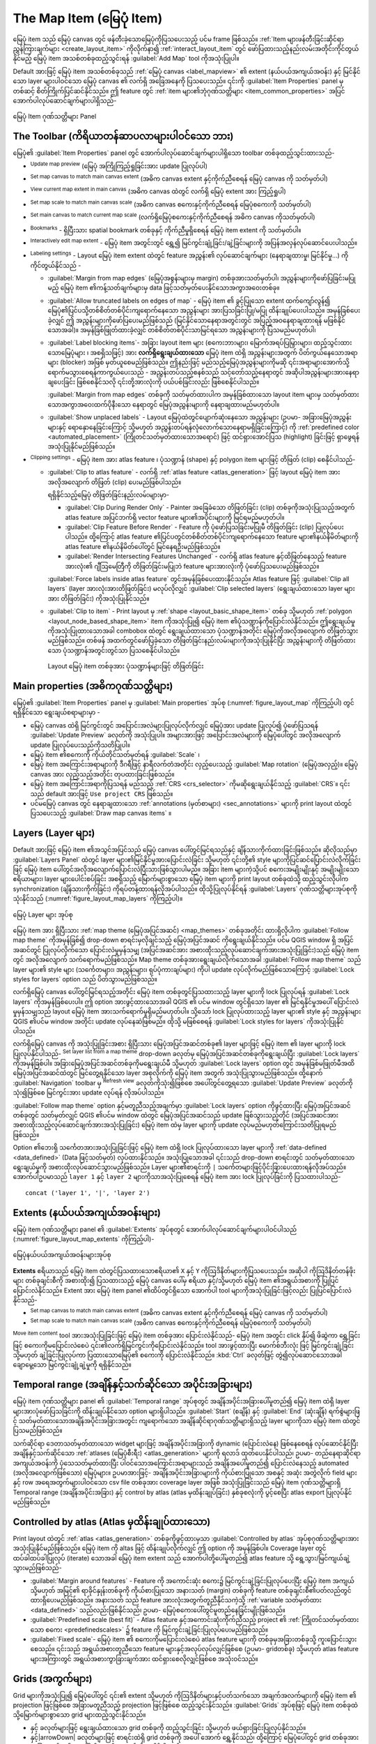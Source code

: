 .. index:: Layout; Map item
.. _layout_map_item:

The Map Item (မြေပုံ Item)
===========================

.. only:: html

   .. contents::
      :local:


မြေပုံ item သည် မြေပုံ canvas တွင် ဖန်တီးခဲ့သောမြေပုံကိုပြသပေးသည့် ပင်မ frame ဖြစ်သည်။ :ref:`Item များဖန်တီးခြင်းဆိုင်ရာညွှန်ကြားချက်များ <create_layout_item>` ကိုလိုက်နာ၍ :ref:`interact_layout_item` တွင် ဖော်ပြထားသည့်နည်းလမ်းအတိုင်းကိုင်တွယ်နိုင်မည့် မြေပုံ item အသစ်တစ်ခုထည့်သွင်းရန် |addMap| :guilabel:`Add Map` tool ကိုအသုံးပြုပါ။

Default အားဖြင့် မြေပုံ item အသစ်တစ်ခုသည် :ref:`မြေပုံ canvas <label_mapview>` ၏ extent (နယ်ပယ်အကျယ်အဝန်း) နှင့် မြင်နိုင်သော layer များပါဝင်သော မြေပုံ canvas ၏ လက်ရှိ အခြေအနေကို ပြသပေးသည်။ ၎င်းကို :guilabel:`Item Properties` panel မှတစ်ဆင့် စိတ်ကြိုက်ပြင်ဆင်နိုင်သည်။ ဤ feature တွင် :ref:`item များ၏ဘုံဂုဏ်သတ္တိများ <item_common_properties>` အပြင် အောက်ပါလုပ်ဆောင်ချက်များပါရှိသည်-

.. _figure_layout_map:

.. figure:: img/map_mainproperties.png
   :align: center

   မြေပုံ Item ဂုဏ်သတ္တိများ Panel


The Toolbar (ကိရိယာတန်ဆာပလာများပါဝင်သော ဘား)
---------------------------------------------

မြေပုံ၏ :guilabel:`Item Properties` panel တွင် အောက်ပါလုပ်ဆောင်ချက်များပါရှိသော toolbar တစ်ခုထည့်သွင်းထားသည်- 

* |refresh| :sup:`Update map preview` (မြေပုံ အကြိုကြည့်ရှုခြင်းအား update ပြုလုပ်ပါ)
* |setToCanvasExtent| :sup:`Set map canvas to match main canvas extent` (အဓိက canvas extent နှင့်ကိုက်ညီစေရန် မြေပုံ canvas ကို သတ်မှတ်ပါ)
* |viewExtentInCanvas| :sup:`View current map extent in main canvas` (အဓိက canvas ထဲတွင် လက်ရှိ မြေပုံ extent အား ကြည့်ရှုပါ)
* |setToCanvasScale| :sup:`Set map scale to match main canvas scale` (အဓိက canvas စကေးနှင့်ကိုက်ညီစေရန် မြေပုံစကေးကို သတ်မှတ်ပါ)
* |viewScaleInCanvas| :sup:`Set main canvas to match current map scale` (လက်ရှိမြေပုံစကေးနှင့်ကိုက်ညီစေရန် အဓိက canvas ကိုသတ်မှတ်ပါ)
* |showBookmarks| :sup:`Bookmarks` - ရှိပြီးသား spatial bookmark တစ်ခုနှင့် ကိုက်ညီမှုရှိစေရန် မြေပုံ item extent ကို သတ်မှတ်ပါ။
* |moveItemContent| :sup:`Interactively edit map extent` - မြေပုံ item အတွင်းတွင် ရွှေ့၍ မြင်ကွင်းချုံ့ခြင်း/ချဲ့ခြင်းများကို အပြန်အလှန်လုပ်ဆောင်ပေးပါသည်။
* |labelingSingle| :sup:`Labeling settings` - Layout မြေပုံ item extent ထဲတွင် feature အညွှန်း၏ လုပ်ဆောင်ချက်များ (နေရာချထားမှု၊ မြင်နိုင်မှု...) ကို ကိုင်တွယ်နိုင်သည် -
  

  * :guilabel:`Margin from map edges` (မြေပုံအစွန်းများမှ margin) တစ်ခုအားသတ်မှတ်ပါ၊ အညွှန်းများကိုဖော်ပြခြင်းမပြုမည့် မြေပုံ item ၏ကန့်သတ်ချက်များမှ data ဖြင့်သတ်မှတ်ပေးနိုင်သောအကွာအဝေးတစ်ခု။
  * |unchecked| :guilabel:`Allow truncated labels on edges of map` - မြေပုံ item ၏ ခွင့်ပြုသော extent ထက်ကျော်လွန်၍ မြေပုံ၏ပြင်ပသို့တစ်စိတ်တစ်ပိုင်းကျရောက်နေသော အညွှန်းများ အားပြသခြင်းပြု/မပြု ထိန်းချုပ်ပေးပါသည်။ အမှန်ခြစ်ပေးခဲ့လျှင် ဤ အညွှန်းများကိုဖော်ပြပေးမည်ဖြစ်သည် (မြင်နိုင်သောနေရာအတွင်းတွင် အပြည့်အဝနေရာချထားရန် မဖြစ်နိုင်သောအခါ)။ အမှန်ခြစ်ဖြုတ်ထားခဲ့လျှင် တစ်စိတ်တစ်ပိုင်းသာမြင်ရသော အညွှန်းများကို ပြသမည်မဟုတ်ပါ၊ 
  * :guilabel:`Label blocking items`- အခြား layout item များ (စကေးဘားများ၊ မြောက်အရပ်ပြမြှားများ၊ ထည့်သွင်းထားသောမြေပုံများ ၊ အစရှိသဖြင့်) အား **လက်ရှိရွေးချယ်ထားသော** မြေပုံ item ထဲရှိ အညွှန်းများအတွက် ပိတ်ကွယ်နေသောအရာများ (blocker) အဖြစ် မှတ်ယူစေမည်ဖြစ်သည်။ ဤနည်းဖြင့် မည်သည့်မြေပုံအညွှန်းများကိုမဆို ၎င်းအရာများအောက်သို့ ရောက်မသွားစေရန်ကာကွယ်ပေးသည် - အညွှန်းတပ်သည့်စနစ်သည် သင့်တော်သည့်နေရာတွင် အဆိုပါအညွှန်းများအားနေရာချပေးခြင်း ဖြစ်စေနိုင်သလို ၎င်းတို့အားလုံးကို ပယ်ပစ်ခြင်းလည်း ဖြစ်စေနိုင်ပါသည်။
    
   
    :guilabel:`Margin from map edges` တစ်ခုကို သတ်မှတ်ထားပါက အမှန်ခြစ်ထားသော layout item များမှ သတ်မှတ်ထားသောအကွာအဝေးထက်ပိုနီးသော နေရာတွင် မြေပုံအညွှန်းများကို နေရာချထားမည်မဟုတ်ပါ။
    
  * :guilabel:`Show unplaced labels` - Layout မြေပုံထဲတွင်ပျောက်ဆုံးနေသော အညွှန်းများ (ဥပမာ- အခြားမြေပုံအညွှန်းများနှင့် ရောနှောနေခြင်းကြောင့် သို့မဟုတ်  အညွှန်းတပ်ရန်လုံလောက်သောနေရာမရှိခြင်းကြောင့်) ကို :ref:`predefined color <automated_placement>` (ကြိုတင်သတ်မှတ်ထားသောအရောင်) ဖြင့် ထင်ရှားအောင်ပြသ (highlight) ခြင်းဖြင့် ရှာဖွေရန်အသုံးပြုနိုင်မည်ဖြစ်သည်။
     
* |clip| :sup:`Clipping settings` - မြေပုံ item အား atlas feature ၊ ပုံသဏ္ဍာန် (shape) နှင့် polygon item များဖြင့် တိဖြတ် (clip) စေနိုင်ပါသည်-

  * |checkbox| :guilabel:`Clip to atlas feature` - လက်ရှိ :ref:`atlas feature <atlas_generation>` ဖြင့် layout မြေပုံ item အား အလိုအလျောက် တိဖြတ် (clip) ပေးမည်ဖြစ်ပါသည်။
    
    ရရှိနိုင်သည့်မြေပုံ တိဖြတ်ခြင်းနည်းလမ်းများမှာ-

    * :guilabel:`Clip During Render Only` - Painter အခြေခံသော တိဖြတ်ခြင်း (clip) တစ်ခုကိုအသုံးပြုသည့်အတွက် atlas feature အပြင်ဘက်ရှိ vector feature များ၏အပိုင်းများကို မြင်ရမည်မဟုတ်ပါ။       
    * :guilabel:`Clip Feature Before Render` - Feature ကို ပုံဖော်ပြသခြင်းမပြုမီ တိဖြတ်ခြင်း (clip) ပြုလုပ်ပေးပါသည်။ ထို့ကြောင့် atlas feature ၏ပြင်ပတွင်တစ်စိတ်တစ်ပိုင်းကျရောက်နေသော feature များ၏နယ်နိမိတ်များကို atlas feature ၏နယ်နိမိတ်ပေါ်တွင် မြင်နေရဦးမည်ဖြစ်သည်။ 
    * :guilabel:`Render Intersecting Features Unchanged` - လက်ရှိ atlas feature နှင့်ထိဖြတ်နေသည့် feature အားလုံး၏ ဂျီဩမေတြီကို တိဖြတ်ခြင်းမပြုဘဲ feature များအားလုံးကို ပုံဖော်ပြသပေးမည်ဖြစ်သည်။

    |checkbox| :guilabel:`Force labels inside atlas feature` တွင်အမှန်ခြစ်ပေးထားနိုင်သည်။ Atlas feature ဖြင့် |radioButtonOff| :guilabel:`Clip all layers` (layer အားလုံးအားတိဖြတ်ခြင်း) မလုပ်လိုလျှင် |radioButtonOn| :guilabel:`Clip selected layers` (ရွေးချယ်ထားသော layer များအား တိဖြတ်ခြင်း) ကိုအသုံးပြုနိုင်သည်။
  * |checkbox| :guilabel:`Clip to item` - Print layout မှ :ref:`shape <layout_basic_shape_item>` တစ်ခု သို့မဟုတ် :ref:`polygon
    <layout_node_based_shape_item>` item ကိုအသုံးပြု၍ မြေပုံ item ၏ပုံသဏ္ဍာန်ကိုပြောင်းလဲနိုင်သည်။ ဤရွေးချယ်မှုကိုအသုံးပြုထားသောအခါ combobox ထဲတွင် ရွေးချယ်ထားသော ပုံသဏ္ဍာန်အတိုင်း မြေပုံကိုအလိုအလျောက် တိဖြတ်သွားမည်ဖြစ်သည်။ တစ်ဖန် အထက်တွင်ဖော်ပြခဲ့သော တိဖြတ်ခြင်းနည်းလမ်းများကိုအသုံးပြုနိုင်ပြီး အညွှန်းများကို တိဖြတ်ထားသော ပုံသဏ္ဍာန်အတွင်းတွင်သာ ပြသစေနိုင်ပါသည်။
    
    .. _figure_layout_mapclipitem:

    .. figure:: img/map_cliptoitem.*
       :align: center

       Layout မြေပုံ item တစ်ခုအား ပုံသဏ္ဍာန်များဖြင့် တိဖြတ်ခြင်း

.. _`layout_main_properties`:

Main properties (အဓိကဂုဏ်သတ္တိများ)
------------------------------------

မြေပုံ၏ :guilabel:`Item Properties` panel မှ :guilabel:`Main properties` အုပ်စု (:numref:`figure_layout_map` ကိုကြည့်ပါ) တွင်ရရှိနိုင်သော ရွေးချယ်စရာများမှာ -

* မြေပုံ canvas ထဲရှိ မြင်ကွင်းတွင် အပြောင်းအလဲများပြုလုပ်လိုက်လျှင် မြေပုံအား update ပြုလုပ်၍ ပုံဖော်ပြသရန် :guilabel:`Update Preview` ခလုတ်ကို အသုံးပြုပါ။ အများအားဖြင့်  အပြောင်းအလဲများကို မြေပုံပေါ်တွင် အလိုအလျောက် update ပြုလုပ်ပေးသည်ကိုသတိပြုပါ။ 
* မြေပုံ item ၏စကေးကို ကိုယ်တိုင်သတ်မှတ်ရန် :guilabel:`Scale` ၊
* မြေပုံ item အကြောင်းအရာများကို ဒီဂရီဖြင့် နာရီလက်တံအတိုင်း လှည့်ပေးသည့် :guilabel:`Map rotation` (မြေပုံအလှည့်)။ မြေပုံ canvas အား လှည့်သည့်အတိုင်း တုပထားခြင်းဖြစ်သည်။
* မြေပုံ item အကြောင်းအရာကိုပြသရန် မည်သည့် :ref:`CRS <crs_selector>` ကိုမဆိုရွေးချယ်နိုင်သည့် :guilabel:`CRS`။ ၎င်းသည် default အားဖြင့် ``Use project CRS`` ဖြစ်သည်။
* ပင်မမြေပုံ canvas တွင် နေရာချထားသော :ref:`annotations (မှတ်စာများ) <sec_annotations>` များကို print layout ထဲတွင်ပြသပေးသည့် |checkbox| :guilabel:`Draw map canvas items` ။ 

.. _`layout_layers`:

Layers (Layer များ)
--------------------

Default အားဖြင့် မြေပုံ item ၏အသွင်အပြင်သည် မြေပုံ canvas ပေါ်တွင်မြင်ရသည်နှင့် ချိန်သားကိုက်ထားခြင်းဖြစ်သည်။ ဆိုလိုသည်မှာ :guilabel:`Layers Panel` ထဲတွင် layer များ၏မြင်နိုင်မှုအားပြောင်းလဲခြင်း သို့မဟုတ် ၎င်းတို့၏ style များကိုပြင်ဆင်ပြောင်းလဲလိုက်ခြင်းဖြင့် မြေပုံ item ပေါ်တွင်အလိုအလျောက်ပြောင်းလဲပြီးသားဖြစ်သွားပါမည်။ အခြား item များကဲ့သို့ပင် စကေးအမျိုးမျိုးနှင့် အမျိုးမျိုးသော ဧရိယာများ၊ layer များပေါင်းစပ်ခြင်း အစရှိသည့် မြောက်များစွာသော မြေပုံ item များကို print layout တစ်ခုထဲသို့ ထည့်သွင်းလိုပါက synchronization (ချိန်သားကိုက်ခြင်း) ကိုရပ်တန့်ထားရန်လိုအပ်ပါသည်။ ထိုသို့ပြုလုပ်နိုင်ရန်  :guilabel:`Layers` ဂုဏ်သတ္တိများအုပ်စုကိုသုံးနိုင်သည် (:numref:`figure_layout_map_layers` ကိုကြည့်ပါ)။

.. _figure_layout_map_layers:

.. figure:: img/map_layers.png
   :align: center

   မြေပုံ Layer များ အုပ်စု

မြေပုံ item အား ရှိပြီးသား :ref:`map theme (မြေပုံအပြင်အဆင်) <map_themes>` တစ်ခုအတိုင်း ထားရှိလိုပါက |checkbox| :guilabel:`Follow map theme` ကိုအမှန်ခြစ်၍ drop-down စာရင်းမှလိုချင်သည့် မြေပုံအပြင်အဆင် ကိုရွေးချယ်နိုင်သည်။ ပင်မ QGIS window ရှိ အပြင်အဆင်တွင် ပြုလုပ်လိုက်သော ပြောင်းလဲမှုမှန်သမျှ (အပြင်အဆင်အား အစားထိုးသည့်လုပ်ဆောင်ချက်အားအသုံးပြုခြင်း)သည် မြေပုံ item တွင် အလိုအလျောက် သက်ရောက်မည်ဖြစ်သည်။ Map theme တစ်ခုအားရွေးချယ်လိုက်သောအခါ :guilabel:`Follow map theme` သည် layer များ၏ style များ (သင်္ကေတများ၊ အညွှန်းများ၊ ရုပ်ပုံကားချပ်များ) ကိုပါ update လုပ်လိုက်မည်ဖြစ်သောကြောင့် :guilabel:`Lock styles for layers` option သည် ပိတ်သွားမည်ဖြစ်သည်။

လက်ရှိမြေပုံ canvas ပေါ်တွင်မြင်ရသည့်အတိုင်း မြေပုံ item တစ်ခုတွင်ပြသထားသည့် layer များကို lock ပြုလုပ်ရန် |checkbox| :guilabel:`Lock layers` ကိုအမှန်ခြစ်ပေးပါ။ ဤ option အားဖွင့်ထားသောအခါ QGIS ၏ ပင်မ window တွင်ရှိသော layer ၏ မြင်ရနိုင်မှုအပေါ် ပြောင်းလဲမှုမှန်သမျှသည် layout မြေပုံ item အားသက်ရောက်မှုရှိမည်မဟုတ်ပါ။ သို့သော် lock ပြုလုပ်ထားသည့် layer များ၏ style နှင့် အညွှန်းများ QGIS ၏ပင်မ window အတိုင်း update လုပ်နေဆဲဖြစ်မည်။ ထိုသို့ မဖြစ်စေရန် :guilabel:`Lock styles for layers` ကိုအသုံးပြုနိုင်ပါသည်။

လက်ရှိမြေပုံ canvas ကို အသုံးပြုခြင်းအစား ရှိပြီးသား မြေပုံအပြင်အဆင်တစ်ခု၏ layer များဖြင့် မြေပုံ item ၏ layer များကို lock ပြုလုပ်နိုင်ပါသည်- |showPresets| :sup:`Set layer list from a map theme` drop-down ခလုတ်မှ မြေပုံအပြင်အဆင်တစ်ခုကိုရွေးချယ်ပြီး |checkbox| :guilabel:`Lock layers` ကိုအမှန်ခြစ်ပါ။ အခြားမြေပုံအပြင်အဆင်တစ်ခုကိုမရွေးချယ်မီ သို့မဟုတ် |checkbox| :guilabel:`Lock layers` option တွင် အမှန်ခြစ်မဖြုတ်မီအထိ မြေပုံအပြင်အဆင်ထဲတွင် မြင်တွေ့ရနိုင်သော layer အစုလိုက်ကို မြေပုံ item အတွက် အသုံးပြုသွားမည်ဖြစ်သည်။ ထို့နောက် :guilabel:`Navigation` toolbar မှ |refresh| :sup:`Refresh view` ခလုတ်ကိုသုံး၍ဖြစ်စေ အပေါ်တွင်တွေ့ရသော :guilabel:`Update Preview` ခလုတ်ကိုသုံး၍ဖြစ်စေ မြင်ကွင်းအား update လုပ်ရန် လိုအပ်ပါသည်။  
  
:guilabel:`Follow map theme` option နှင့်မတူညီသည့်အချက်မှာ :guilabel:`Lock layers` option ကိုဖွင့်ထားပြီး မြေပုံအပြင်အဆင်တစ်ခုတွင် သတ်မှတ်လျှင် QGIS ၏ပင်မ window ထဲတွင် မြေပုံအပြင်အဆင်သည် update ဖြစ်သွားသည့်တိုင် (အပြင်အဆင်အား အစားထိုးသည့်လုပ်ဆောင်ချက်အားအသုံးပြုခြင်း) မြေပုံ item ထဲမှ layer များကို update လုပ်မည်မဟုတ်ကြောင်းသတိပြုရမည်ဖြစ်သည်။

Option ၏ဘေးရှိ |dataDefine| သင်္ကေတအားအသုံးပြုခြင်းဖြင့် မြေပုံ item ထဲရှိ lock ပြုလုပ်ထားသော layer များကို :ref:`data-defined <data_defined>` (Data ဖြင့်သတ်မှတ်) လုပ်ထားနိုင်သည်။ အသုံးပြုသောအခါ ၎င်းသည် drop-down စာရင်းတွင် သတ်မှတ်ထားသော ရွေးချယ်မှုကို အစားထိုးလုပ်ဆောင်သွားမည်ဖြစ်သည်။ Layer များ၏စာရင်းကို ``|`` သင်္ကေတများဖြင့်ပိုင်းခြားပေးထားရန်လိုအပ်သည်။ အောက်ပါဥပမာသည် ``layer 1`` နှင့် ``layer 2`` များကိုသာအသုံးပြုစေရန် မြေပုံ item အား lock ပြုလုပ်ခြင်းကို ပြသထားပါသည်-
::

  concat ('layer 1', '|', 'layer 2')


Extents (နယ်ပယ်အကျယ်အဝန်းများ)
-------------------------------

မြေပုံ item ဂုဏ်သတ္တိများ panel ၏ :guilabel:`Extents` အုပ်စုတွင် အောက်ပါလုပ်ဆောင်ချက်များပါဝင်ပါသည် (:numref:`figure_layout_map_extents` ကိုကြည့်ပါ)-

.. _figure_layout_map_extents:

.. figure:: img/map_extents.png
   :align: center

   မြေပုံနယ်ပယ်အကျယ်အဝန်းများအုပ်စု

**Extents** ဧရိယာသည် မြေပုံ item ထဲတွင်ပြသထားသောဧရိယာ၏ ``X`` နှင့် ``Y`` ကိုဩဒိနိတ်များကိုပြသပေးသည်။ အဆိုပါ ကိုဩဒိနိတ်တန်ဖိုးများ တစ်ခုချင်းစီကို အစားထိုး၍ ပြသထားသည့် မြေပုံ canvas ပေါ်မှ ဧရိယာ နှင့်/သို့မဟုတ် မြေပုံ item ၏အရွယ်အစားကို ပြုပြင်ပြောင်းလဲနိုင်သည်။ Extent အား မြေပုံ item panel ၏ထိပ်တွင်ရှိသော အောက်ပါ tool များကိုအသုံးပြုခြင်းဖြင့်လည်း ပြုပြင်ပြောင်းလဲနိုင်သည်-

* |setToCanvasExtent| :sup:`Set map canvas to match main canvas extent` (အဓိက canvas extent နှင့်ကိုက်ညီစေရန် မြေပုံ canvas ကို သတ်မှတ်ပါ)
* |setToCanvasScale| :sup:`Set map scale to match main canvas scale` (အဓိက canvas စကေးနှင့်ကိုက်ညီစေရန် မြေပုံစကေးကို သတ်မှတ်ပါ)

|moveItemContent| :sup:`Move item content` tool အားအသုံးပြုခြင်းဖြင့် မြေပုံ item တစ်ခုအား ပြောင်းလဲနိုင်သည်- မြေပုံ item အတွင်း click နှိပ်၍ ဖိဆွဲကာ ရွှေ့ခြင်းဖြင့် စကေးကိုမပြောင်းလဲစေပဲ ၎င်း၏လက်ရှိမြင်ကွင်းကိုပြောင်းလဲနိုင်သည်။ |moveItemContent| tool အားဖွင့်ထားပြီး မောက်စ်ဘီးလုံး ဖြင့် မြင်ကွင်းချုံ့ခြင်း သို့မဟုတ် ချဲ့ခြင်းပြုလုပ်ကာ ပြထားသောမြေပုံ၏ စကေးကို ပြောင်းလဲနိုင်သည်။ :kbd:`Ctrl` ခလုတ်ဖြင့် တွဲ၍လုပ်ဆောင်သောအခါ ချောမွေ့သော မြင်ကွင်းချုံ့ချဲ့မှုကို ရရှိနိုင်သည်။

.. index:: Temporal, Print layout
.. _mapitem_temporalrange:

Temporal range (အချိန်နှင့်သက်ဆိုင်သော အပိုင်းအခြားများ)
---------------------------------------------------------

မြေပုံ item ဂုဏ်သတ္တိများ panel ၏ :guilabel:`Temporal range` အုပ်စုတွင်  အချိန်အပိုင်းအခြားပေါ်မူတည်၍ မြေပုံ item ထဲရှိ layer များအားပုံဖော်ပြသခြင်းကို ထိန်းချုပ်နိုင်သော option များရှိပါသည်။ :guilabel:`Start` (စချိန်) နှင့် :guilabel:`End` (ဆုံးချိန်) ရက်စွဲများဖြင့် သတ်မှတ်ထားသောအချိန်အပိုင်းအခြားအတွင်း ကျရောက်သော  အချိန်ဆိုင်ရာဂုဏ်သတ္တိများရှိသည့် layer များကိုသာ မြေပုံ item ထဲတွင်ပြသမည်ဖြစ်သည်။
   
သက်ဆိုင်ရာ ဒေတာသတ်မှတ်ထားသော widget များဖြင့် အချိန်အပိုင်းအခြားကို dynamic (ပြောင်းလဲနေ) ဖြစ်နေစေရန် လုပ်ဆောင်နိုင်ပြီး အချိန်နှင့်သက်ဆိုင်သော :ref:`atlases (မြေပုံစီးရီး) <atlas_generation>` များကို ရလာဒ် ထုတ်ပေးနိုင်ပါသည်၊ ဥပမာ- တည်နေရာဆိုင်ရာအကျယ်အဝန်းကို ပုံသေသတ်မှတ်ထားပြီး ပါဝင်သောအကြောင်းအရာများသည် အချိန်အပေါ်မူတည်၍ ပြောင်းလဲနေသည့် automated (အလိုအလျောက်ဖြစ်သော) မြေပုံများ။ ဥပမာအားဖြင့်- အချိန်အပိုင်းအခြားများကို ကိုယ်စားပြုသော အစနှင့် အဆုံး အတွဲလိုက် field များနှင့် row အရေအတွက်များပါဝင်သော csv file တစ်ခုအား coverage layer အဖြစ် အသုံးပြုခြင်းသည် မြေပုံ item ဂုဏ်သတ္တိများရှိ Temporal range (အချိန်အပိုင်းအခြား) နှင့် control by atlas (atlas မှထိန်းချုပ်ခြင်း) နှစ်ခုစလုံးကို ပွင့်စေပြီး atlas export ပြုလုပ်နိုင်မည်ဖြစ်သည်။

.. index:: Atlas
.. _controlled_atlas:

Controlled by atlas (Atlas မှထိန်းချုပ်ထားသော)
-----------------------------------------------

Print layout ထဲတွင် :ref:`atlas <atlas_generation>` တစ်ခုကိုဖွင့်ထားမှသာ |checkbox| :guilabel:`Controlled by atlas` အုပ်စုဂုဏ်သတ္တိများအား အသုံးပြုနိုင်မည်ဖြစ်သည်။ မြေပုံ item ကို altas ဖြင့် ထိန်းချုပ်လိုက်လျှင် ဤ option ကို အမှန်ခြစ်ပါ။ Coverage layer တွင် ထပ်ခါထပ်ခါပြုလုပ် (iterate) သောအခါ မြေပုံ item extent သည် အောက်ပါတို့ပေါ်မူတည်၍ atlas feature သို့ ရွေ့သွား/မြင်ကျယ်ချဲ့သွားမည်ဖြစ်သည်-

* |radioButtonOn| :guilabel:`Margin around features` - Feature ကို အကောင်းဆုံး စကေး၌ မြင်ကွင်းချဲ့ခြင်းပြုလုပ်ပေးပြီး မြေပုံ item အကျယ် သို့မဟုတ် အမြင့်၏ ရာခိုင်နှုန်းတစ်ခုကို ကိုယ်စားပြုသော အနားသတ် (margin) တစ်ခုကို feature တစ်ခုချင်းစီ၏ပတ်လည်တွင် ထားရှိပေးမည်ဖြစ်သည်။ အနားသတ် သည် feature အားလုံးအတွက်တူညီနိုင်သကဲ့သို့ :ref:`variable သတ်မှတ်ထား <data_defined>` သည်လည်းဖြစ်နိုင်သည်၊ ဥပမာ- မြေပုံစကေးပေါ်တွင်မူတည်နေခြင်းမျိုးဖြစ်သည်။
* |radioButtonOff| :guilabel:`Predefined scale (best fit)` - Atlas feature နှင့်အကောင်းဆုံးကိုက်ညီသည့် project ၏ :ref:`ကြိုတင်သတ်မှတ်ထားသော စကေး <predefinedscales>` ၌ feature ကို မြင်ကွင်းချဲ့ခြင်းပြုလုပ်ပေးမည်ဖြစ်သည်။
* |radioButtonOff| :guilabel:`Fixed scale`- မြေပုံ item ၏ စကေးကိုမပြောင်းလဲစေပဲ atlas feature များကို တစ်ခုမှအခြားတစ်ခုသို့ ကူးပြောင်းသွားစေသည်။ ၎င်းသည် အရွယ်အစားတူညီသော feature များနှင့်အလုပ်လုပ်လျှင်ဖြစ်စေ (ဥပမာ- gridတစ်ခု) သို့မဟုတ် atlas feature များအကြားတွင် အရွယ်အစားကွာခြားချက်အား ထင်ရှားစေလိုလျှင်ဖြစ်စေ အသုံးဝင်သည်။

.. index:: Grids, Map grid

Grids (အကွက်များ)
------------------

Grid များကိုအသုံးပြု၍ မြေပုံပေါ်တွင် ၎င်း၏ extent သို့မဟုတ် ကိုဩဒိနိတ်များနှင့်ပတ်သက်သော အချက်အလက်များကို မြေပုံ item ၏ projection ဖြင့်ဖြစ်စေ အခြားမတူညီသည့် projection ဖြင့်ဖြစ်စေ ထည့်သွင်းနိုင်သည်။ :guilabel:`Grids` အုပ်စုဖြင့် မြေပုံ item တစ်ခုထဲသို့မြောက်များစွာသော grid များထည့်သွင်းနိုင်သည်။

* |symbologyAdd| နှင့် |symbologyRemove| ခလုတ်များဖြင့် ရွေးချယ်ထားသော grid တစ်ခုကို ထည့်သွင်းခြင်း သို့မဟုတ် ဖယ်ရှားခြင်းပြုလုပ်နိုင်သည်။
* |arrowUp| နှင့်|arrowDown| ခလုတ်များဖြင့် စာရင်းထဲရှိ grid တစ်ခုကို အပေါ် အောက် ရွှေ့နိုင်သည်၊ ထို့ကြောင့် မြေပုံပေါ်တွင် grid တစ်ခုအား အခြား တစ်ခု၏ အပေါ် သို့မဟုတ် အောက်သို့ရွှေ့နိုင်ပါသည်။ 

ထည့်သွင်းလိုက်သော grid ပေါ်တွင် click နှစ်ချက်နှိပ်၍ ၎င်းအား အမည်ပြန်ပေးနိုင်သည်။

.. _Figure_layout_map_grid:

.. figure:: img/map_grids.png
   :align: center

   မြေပုံ Grid များ Dialog

Grid တစ်ခုကိုပြောင်းလဲရန်အတွက် ၎င်းအားရွေး၍ :guilabel:`Modify Grid...` ခလုတ်ကိုနှိပ်ပြီး :guilabel:`Map Grid Properties` panel အားဖွင့်ကာ ၎င်း၏ပြင်ဆင်သတ်မှတ်ခြင်းဆိုင်ရာ option များသို့ ဝင်ရောက်ပါ။ 
 
Grid Appearance (Grid များ၏အသွင်အပြင်)
.......................................

မြေပုံ item ပေါ်တွင် grid ပေါ်လာစေရန် :guilabel:`Map Grid Properties` panel ထဲမှ |checkbox|:guilabel:`Grid enabled` ကိုအမှန်ခြစ်ပါ။

Grid များ၏ အမျိုးအစားအနေဖြင့် အောက်ပါတို့ကို သုံးရန်သတ်မှတ်နိုင်သည်-

* *Solid* - Grid ဘောင်တစ်လျှောက် မျဉ်းတစ်ကြောင်းကိုပြပေးသည်။ :guilabel:`Line style` အား :ref:`အရောင် <color-selector>` နှင့် :ref:`သင်္ကေတ <symbol-selector>` ရွေးချယ်ပေးသည့်အရာ  widget များသုံး၍ စိတ်ကြိုက်ပြင်ဆင်နိုင်သည်၊
* *Cross* - Grid လိုင်းများဆုံသည့်နေရာများတွင် :guilabel:`Line style` နှင့် :guilabel:`Cross width` သတ်မှတ်နိုင်သည့် segment (မျဉ်းပိုင်း) တစ်ခုကိုပြပေးသည်၊
* *Markers*- Grid လိုင်းများဆုံသည့်နေရာများတွင် စိတ်ကြိုက်ပြင်ဆင်နိုင်သော အမှတ်အသားသင်္ကေတများကိုသာ ပြပေးသည်၊
* သို့မဟုတ် *Frame နှင့် annotation များသာ*။

Grid အမျိုးအစားအပြင် အောက်ပါတို့ကိုသတ်မှတ်နိုင်ပါသည်-

* Grid ၏ :guilabel:`CRS`။ ၎င်းအားမပြောင်းလျှင် မြေပုံ၏ CRS (Coordinate Reference System)အတိုင်းသတ်မှတ်မည်ဖြစ်သည်။ :guilabel:`Change` ခလုတ် ဖြင့် အခြားမတူညီသည့် CRS ကိုသတ်မှတ်နိုင်သည်။ အခြားတစ်ခုကို သတ်မှတ်ပြီးနောက် default သို့ပြန်လည်ပြောင်းလဲလိုပါက CRS ရွေးချယ်ခြင်း dialog ထဲရှိ :guilabel:`Predefined Coordinate Reference Systems` အောက်မှ အုပ်စုခေါင်းစီး တစ်ခုခုကိုရွေးလိုက်ခြင်းဖြင့် ပြုလုပ်နိုင်သည်။ (ဥပမာ- **Geographic Coordinate System**) 
  
* Grid အကိုးအကား များအတွက် သုံးရန် :guilabel:`Interval` (ကြားအကွာအဝေး) အမျိုးအစား။ ရရှိနိုင်သောရွေးချယ်စရာများမှာ ``မြေပုံယူနစ်`` ၊ ``အံကိုက်ဖြစ်သော Segment အကျယ်`` ၊ ``မီလီမီတာ`` သို့မဟုတ် ``စင်တီမီတာ`` တို့ဖြစ်ပါသည်-

  * ``Fit Segment Width`` ကိုရွေးချယ်ခြင်းသည် မြေပုံ extent အပေါ်အခြေခံ၍ grid interval ကို အလိုအလျောက်ဆုံးဖြတ်ပေးမည်ဖြစ်ပြီး သေသပ်လှပသော interval ရရှိစေမည်ဖြစ်သည်။ ရွေးချယ်သောအခါ ``Minimum`` နှင့် ``Maximum`` interval များကိုသတ်မှတ်နိုင်သည်။
  * အခြားရွေးချယ်စရာများမှာ ကပ်လျက် grid အကိုးအကား နှစ်ခုကြားအကွာအဝေးအား ``X`` နှင့် ``Y`` ဦးတည်ရာများဖြင့် သတ်မှတ်နိုင်သည်။
    
* ``X`` နှင့်/သို့မဟုတ် ``Y`` ဦးတည်ရာဖြင့် မြေပုံ item အစွန်းများမှ :guilabel:`Offset` (အရွေ့)
* ကိုက်ညီမှုရှိသည့်အခါ အသုံးပြုနိုင်မည့် grid ၏ :guilabel:`Blend mode` (ရောစပ်ခြင်းနည်းလမ်း) (:ref:`blend-modes` ကိုကြည့်ပါ) 

.. _Figure_layout_map_grid_draw:

.. figure:: img/map_grid_appearance.png
   :align: center

   Grid အသွင်အပြင် Dialog

Grid Frame (Grid ဘောင်)
........................

မြေပုံထည့်သွင်းထားရှိမည့် ဘောင်အတွက် style သတ်မှတ်ရန် ရွေးချယ်စရာအမျိုးမျိုးရှိပြီး အောက်ပါတို့ကိုအသုံးပြုနိုင်ပါသည်- ``No Frame`` ၊ ``Zebra`` ၊ ``Zebra (nautical)``၊ ``Interior ticks`` ၊ ``Exterior ticks``၊ ``Interior and Exterior ticks``၊ ``Line border`` နှင့် ``Line border (nautical)``။

ထို့အပြင်အချို့နေရာများတွင် :guilabel:`Frame size (ဘောင်အရွယ်အစား)` ၊ :guilabel:`Frame margin (ဘောင်အနားသတ်)` တစ်ခု၊ သက်ဆိုင်ရာအရောင်ဖြင့် :guilabel:`Frame line thickness (ဘောင်လိုင်းအထူ)` နှင့် :guilabel:`Frame fill colors (ဘောင်အဖြည့်အရောင်)` တို့ကိုပါသတ်မှတ်နိုင်ပါမည်။

လှည့်ထားသော မြေပုံများ သို့မဟုတ် projection ပြောင်းထားသော grid များနှင့် အလုပ်လုပ်သည့်အခါ အပိုင်းခွဲရာ၌ ``Latitude/Y only`` နှင့် ``Longitude/X only`` တန်ဖိုးများကို အသုံးပြုခြင်းဖြင့် တစ်ဘက်စီတွင် လတ္တီကျု/Y နှင့် လောင်ဂျီကျု/X ကိုဩဒိနိတ်များ ရောနှောပြသခြင်းကို ရှောင်ရှားနိုင်သည်။ Grid frame ၏ တစ်ဖက်တစ်ချက်စီတွင် မြင်နိုင်စေရန် သို့မဟုတ် မမြင်နိုင်စေရန် ကိုလည်း ရွေးချယ်သတ်မှတ်နိုင်ပါသည်။

.. _Figure_layout_map_frame:

.. figure:: img/map_grid_frame.png
   :align: center

   Grid ဘောင် Dialog

Coordinates (ကိုဩဒိနိတ်များ)
.............................

|checkbox| :guilabel:`Draw coordinates` တွင်အမှန်ခြစ်ခြင်းဖြင့် မြေပုံဘောင်တွင် ကိုဩဒိနိတ်များ ထည့်သွင်းနိုင်သည်။ မှတ်စာ (annotation) ကိန်းဂဏန်း format များကို ရွေးချယ်နိုင်ပါသည်၊ ရွေးချယ်စရာများမှာ ဒဿမကိန်းများမှဒီဂရီများအထိ၊ မိနစ်များနှငိ့စက္ကန့်များ၊ နောက်ဆက်တွဲများပါ/မပါ၊ တန်းညီ/မညီ နှင့် Expression dialog အားအသုံးပြု၍ စိတ်ကြိုက် format တစ်ခု စသည်တို့ဖြစ်ကြပါသည်။
   
ဖော်ပြလိုသည့်မှတ်စာများကိုရွေးချယ်နိုင်သည်။ ရွေးချယ်စရာများမှာ- အားလုံးကိုပြရန်၊  လတ္တီကျုများသာပြရန်၊ လောင်ဂျီကျု များသာပြရန် သို့မဟုတ် မည်သည့်အရာမျှမပြရန်တို့ဖြစ်သည်။ ၎င်းသည် မြေပုံကိုလှည့်ထားသောအခါတွင် အသုံးဝင်မည်ဖြစ်သည်။ မြေပုံဘောင်၏ အတွင်းတွင်ဖြစ်စေ အပြင်တွင်ဖြစ်စေ မှတ်စာများကိုထားရှိနိုင်သည်။ မှတ်စာများ၏ဦးတည်ရာအား အလျားလိုက်ဖြစ်စေ၊ ဒေါင်လိုက် ငယ်စဉ်ကြီးလိုက်ဖြစ်စေ၊ ဒေါင်လိုက် ကြီးစဉ်ငယ်လိုက် ဖြစ်စေ သတ်မှတ်နိုင်သည်။

နောက်ဆုံးအနေနှင့် မှတ်စာတွင် အသုံးပြုမည့် စာလုံးဖောင့်၊ စာလုံးဖောင့်အရောင်၊ မြေပုံဘောင်မှအကွာအဝေးနှင့် ရေးဆွဲထားသော ကိုဩဒိနိတ်များအတွက် ဂဏန်းတိကျမှုများကိုပါ သတ်မှတ်နိုင်မည်ဖြစ်သည်။

.. _figure_layout_map_coord:

.. figure:: img/map_grid_draw_coordinates.png
   :align: center

   Grid Draw ကိုဩဒိနိတ်များ dialog


.. index:: Location map, Map overview

Overviews (ခြုံငုံပြသမှုများ)
------------------------------

တစ်ခါတစ်ရံတွင် print layout ထဲ၌ မြေပုံများတစ်ခုထက်မကရှိနေနိုင်ပြီး မြေပုံ item တစ်ခု၏လေ့လာမှုဧရိယာ (study area) ကို အခြားမြေပုံ item တစ်ခုပေါ်တွင် တည်နေရာပြသလိုသည့်အခါများရှိတတ်ပါသည်။ ၎င်းသည် ဒုတိယမြေပုံပေါ်တွင်ပြသထားသော ပိုကြီးမားသည့်ပထဝီဝင်အနေအထားနှင့် ဆက်နွယ်သော ဧရိယာကို မြေပုံကြည့်ရှုသူများ ဖော်ထုတ်နိုင်စေရန် အဆင်ပြေသည့် ဥပမာတစ်ခုဖြစ်ပါသည်။

မြေပုံ panel ၏ :guilabel:`Overviews` အုပ်စုဖြင့် မတူညီသော မြေပုံ extent နှစ်ခုကြားတွင် ချိတ်ဆက်မှုတစ်ခုဖန်တီးနိုင်ပြီး ၎င်းတွင်အောက်ပါလုပ်ဆောင်ချက်များပါဝင်သည်- 

.. _figure_layout_map_overview:

.. figure:: img/map_overview.png
   :align: center

   မြေပုံ ခြုံငုံပြသမှုများ အုပ်စု

Overview တစ်ခုအားဖန်တီးရန် အခြားမြေပုံ item တစ်ခု၏ extent ကိုတင်၍ ပြသလိုသည့် မြေပုံ item ကိုရွေးချယ်၍ :guilabel:`Item Properties` panel ထဲရှိ :guilabel:`Overviews` ကိုအကျယ်ဖြန့်ပါ။ ထို့နောက် |symbologyAdd| ခလုတ်ကိုနှိပ်၍ Overview တစ်ခုကိုထည့်သွင်းပါ။

ပထမဆုံးအနေနှင့် ဤ overview အား 'Overview 1' ဟုအမည်ပေးထားပါမည် (:numref:`Figure_layout_map_overview` ကိုကြည့်ပါ)။ ၎င်းအား-

* Click နှစ်ချက်နှိပ်၍ အမည်ပြန်ပေးနိုင်သည်။
* |symbologyAdd| နှင့် |symbologyRemove| ခလုတ်များဖြင့် overview များထည့်နိုင်သကဲ့သို့ ဖယ်ရှားနိုင်သည်။
* |arrowUp| နှင့် |arrowDown| ခလုတ်များဖြင့် စာရင်းထဲတွင် overview အား မြေပုံ item ထဲရှိ အခြား overview များ၏ အထက် သို့မဟုတ် အောက်တွင် ထားခြင်းဖြင့် အပေါ်အောက်ရွှေ့နိုင်သည်။ (တူညီသော :ref:`stack position <overview_stack_position>` တွင်ရှိနေသောအခါ)

ထို့နောက် စာရင်းထဲရှိ overview item အားရွေးချယ်၍ ရွေးချယ်ထားသော မြေပုံ frame ပေါ်တွင် overview ရေးဆွဲရန် :guilabel:`Draw "<name_overview>" overview` ကိုအမှန်ခြစ်ပါ။ ၎င်းကိုအောက်ပါတို့ဖြင့် စိတ်ကြိုက်ပြင်ဆင်နိုင်သည်-

* :guilabel:`Map frame` သည် လက်ရှိ မြေပုံ item ပေါ်တွင်ပြသမည့် extent ပါရှိသော မြေပုံ item ကိုရွေးချယ်ပေးသည်။
* :guilabel:`Frame Style` သည် overview frame ကိုပုံဖော်ပြသရန် :ref:`သင်္ကေတဂုဏ်သတ္တိများ <symbol-selector>` ကို အသုံးပြုပါသည်။
* :guilabel:`Blending mode` သည် အမျိုးမျိုးသော transparency (အလင်းဖောက်နှုန်း) ရောစပ်မှုနည်းလမ်းများကို သတ်မှတ်စေနိုင်ပါသည်။
* |checkbox| :guilabel:`Invert overview` အမှန်ခြစ်ပေးထားသောအခါ မြေပုံ extent ၏ပတ်လည်တွင် mask (အဖုံးအကာ) တစ်ခုဖန်တီးပေးမည်ဖြစ်ပြီး- အကိုးအကားပြုထားသော မြေပုံ extent များကို ရှင်းလင်းစွာ ပြသပေးမည်ဖြစ်သည်။ မြေပုံ၏ကျန်ရှိသောအပိုင်းများကို ဘောင်တွင်ဖြည့်ထားသောအရောင်ဖြင့် ရောစပ်၍ ပြသပေးမည်ဖြစ်သည် (အဖြည့်အရောင် တစ်ခုကို သုံးထားလျှင်)
* |checkbox| :guilabel:`Center on overview` သည် overview frame အားမြေပုံ၏အလယ်ဗဟိုတွင်ရှိနေစေရန် မြေပုံပါအကြောင်းအရာများကို ချိန်ညှိပေးသည်။
  overview မြောက်များစွာရှိစေကာမူ မြေပုံ၏အလယ်ဗဟိုတွင်  overviewတစ်ခုကိုသာလျှင်တင်ထားနိုင်မည်ဖြစ်သည်။

.. _`overview_stack_position`:

* :guilabel:`Position` ဖြင့် မြေပုံ item ၏ layer အစုအထပ်ထဲတွင် overview အားထားရှိမည့်နေရာကို အတိအကျသတ်မှတ်နိုင်သည်။ ဥပမာ- အခြားနောက်ခံ layer များအပေါ်တွင် ရေးဆွဲရသော လမ်းများကဲ့သို့ အချို့ feature layer များအောက်တွင် overview extent အား ရေးဆွဲစေခြင်းဖြစ်ပါသည်။ ရရှိနိုင်သောရွေးချယ်စရာများမှာ-

  * :guilabel:`Below map` (မြေပုံအောက်တွင်)
  * :guilabel:`Below map layer` နှင့် :guilabel:`Above map layer` - Overview frame အား layer တစ်ခု၏ ဂျီဩမေတြီများအောက်နှင့်အပေါ်တ္ငင်အသီးသီးထားရှိပေးသည်။ Layer အား:guilabel:`Stacking layer` option ထဲတွင် ရွေးချယ်ခြင်းဖြစ်သည်။
  * :guilabel:`Below map labels`- မြေပုံ item ထဲတွင်အညွှန်းများအား feature ဂျီဩမေတြီများ၏အပေါ်တွင်အမြဲသတ်မှတ်ထားရှိပါက overview frame ကိုဂျီဩမေတြီအားလုံး၏အပေါ်နှင့် အညွှန်းများ၏အောက်တွင် ထားရှိပေးသည်။
  * :guilabel:`Above map labels` - Overview frame ကိုမြေပုံ item ထဲရှိ ဂျီဩမေတြီများ နှင့် အညွှန်းများအားလုံး၏အပေါ်တွင်ထားရှိပေးသည်။



.. Substitutions definitions - AVOID EDITING PAST THIS LINE
   This will be automatically updated by the find_set_subst.py script.
   If you need to create a new substitution manually,
   please add it also to the substitutions.txt file in the
   source folder.

.. |addMap| image:: /static/common/mActionAddMap.png
   :width: 1.5em
.. |arrowDown| image:: /static/common/mActionArrowDown.png
   :width: 1.5em
.. |arrowUp| image:: /static/common/mActionArrowUp.png
   :width: 1.5em
.. |checkbox| image:: /static/common/checkbox.png
   :width: 1.3em
.. |clip| image:: /static/common/mAlgorithmClip.png
   :width: 1.5em
.. |dataDefine| image:: /static/common/mIconDataDefine.png
   :width: 1.5em
.. |labelingSingle| image:: /static/common/labelingSingle.png
   :width: 1.5em
.. |moveItemContent| image:: /static/common/mActionMoveItemContent.png
   :width: 1.5em
.. |radioButtonOff| image:: /static/common/radiobuttonoff.png
   :width: 1.5em
.. |radioButtonOn| image:: /static/common/radiobuttonon.png
   :width: 1.5em
.. |refresh| image:: /static/common/mActionRefresh.png
   :width: 1.5em
.. |setToCanvasExtent| image:: /static/common/mActionSetToCanvasExtent.png
   :width: 1.5em
.. |setToCanvasScale| image:: /static/common/mActionSetToCanvasScale.png
   :width: 1.5em
.. |showBookmarks| image:: /static/common/mActionShowBookmarks.png
   :width: 1.5em
.. |showPresets| image:: /static/common/mActionShowPresets.png
   :width: 1.5em
.. |symbologyAdd| image:: /static/common/symbologyAdd.png
   :width: 1.5em
.. |symbologyRemove| image:: /static/common/symbologyRemove.png
   :width: 1.5em
.. |unchecked| image:: /static/common/unchecked.png
   :width: 1.3em
.. |viewExtentInCanvas| image:: /static/common/mActionViewExtentInCanvas.png
   :width: 1.5em
.. |viewScaleInCanvas| image:: /static/common/mActionViewScaleInCanvas.png
   :width: 1.5em
